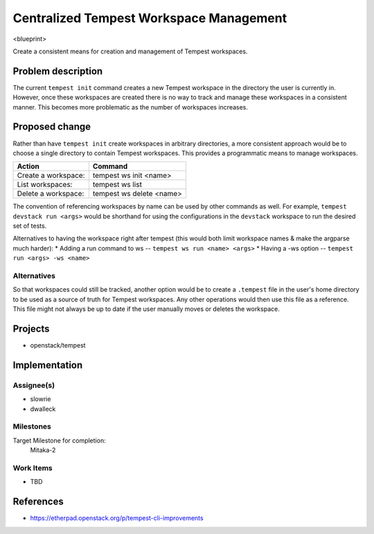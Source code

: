 ..
 This work is licensed under a Creative Commons Attribution 3.0 Unported
 License.
 http://creativecommons.org/licenses/by/3.0/legalcode

..

=========================================
 Centralized Tempest Workspace Management
=========================================

<blueprint>

Create a consistent means for creation and management of Tempest workspaces.


Problem description
===================

The current ``tempest init`` command creates a new Tempest workspace in the
directory the user is currently in. However, once these workspaces are created
there is no way to track and manage these workspaces in a consistent manner.
This becomes more problematic as the number of workspaces increases.


Proposed change
===============

Rather than have ``tempest init`` create workspaces in arbitrary directories,
a more consistent approach would be to choose a single directory to contain
Tempest workspaces. This provides a programmatic means to manage workspaces.

+---------------------+--------------------------+
|       Action        |          Command         |
+=====================+==========================+
| Create a workspace: | tempest ws init <name>   |
+---------------------+--------------------------+
| List workspaces:    | tempest ws list          |
+---------------------+--------------------------+
| Delete a workspace: | tempest ws delete <name> |
+---------------------+--------------------------+

The convention of referencing workspaces by name can be used by other commands
as well. For example, ``tempest devstack run <args>`` would be shorthand for
using the configurations in the ``devstack`` workspace to run the desired set
of tests.

Alternatives to having the workspace right after tempest (this would both limit
workspace names & make the argparse much harder):
* Adding a run command to ws -- ``tempest ws run <name> <args>``
* Having a -ws option -- ``tempest run <args> -ws <name>``


Alternatives
------------

So that workspaces could still be tracked, another option would be to create
a ``.tempest`` file in the user's home directory to be used as a source of
truth for Tempest workspaces. Any other operations would then use this file
as a reference.  This file might not always be up to date if the user manually
moves or deletes the workspace.


Projects
========

* openstack/tempest


Implementation
==============

Assignee(s)
-----------

* slowrie
* dwalleck

Milestones
----------

Target Milestone for completion:
  Mitaka-2

Work Items
----------

- TBD


References
==========

- https://etherpad.openstack.org/p/tempest-cli-improvements
